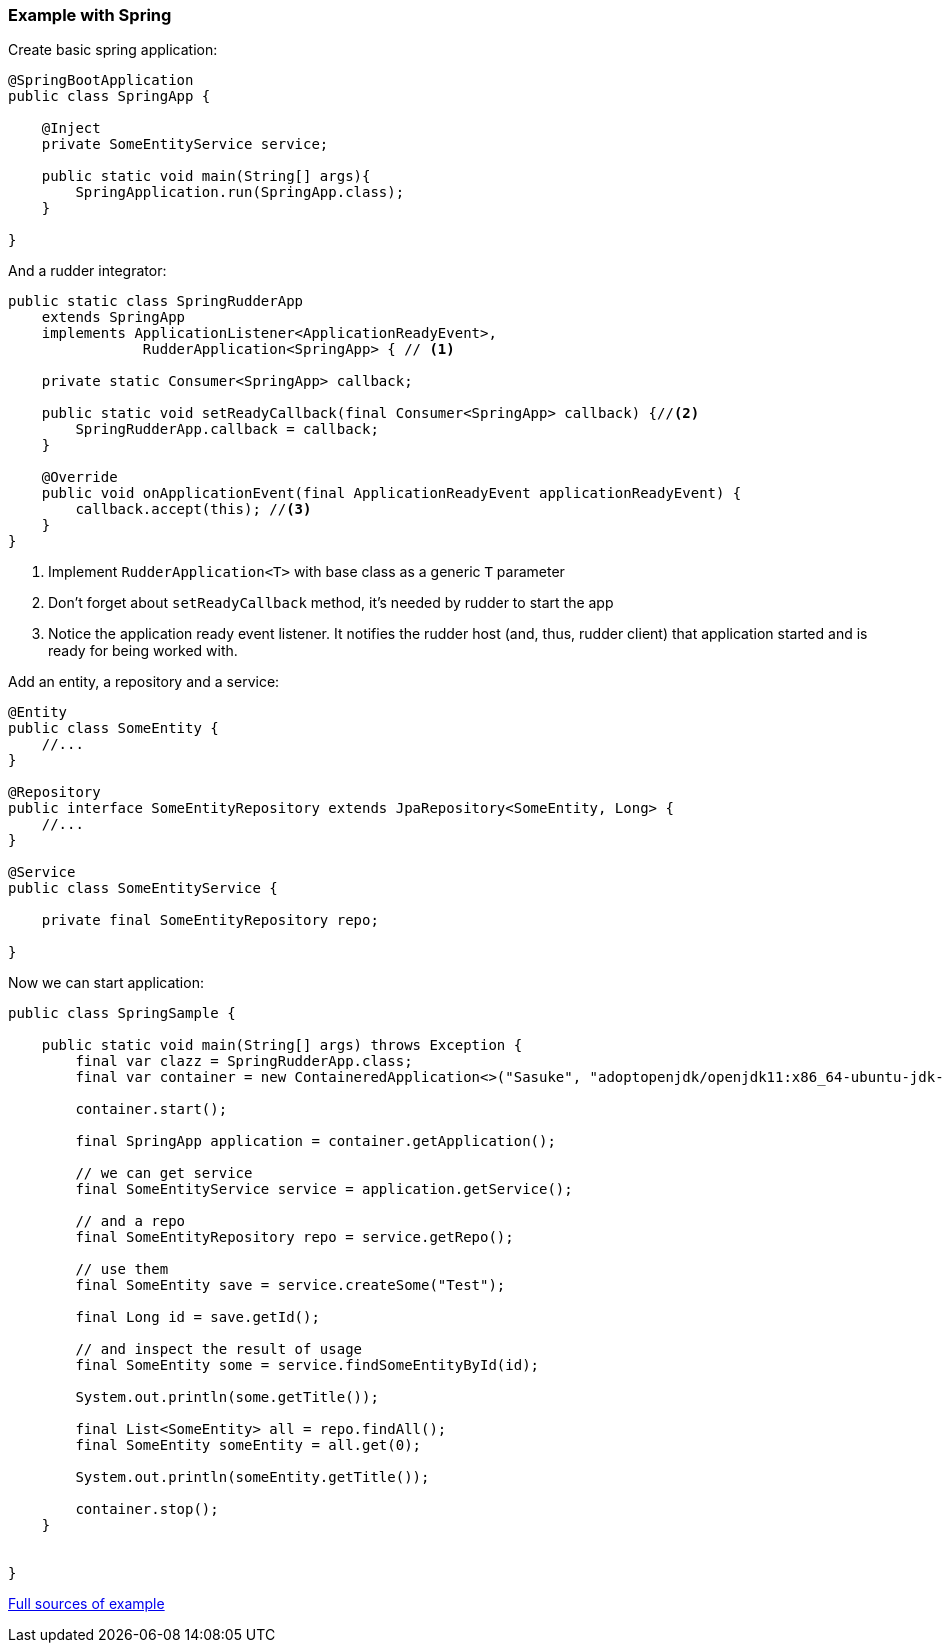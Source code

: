 === Example with Spring

Create basic spring application:

[source,java]
----
@SpringBootApplication
public class SpringApp {

    @Inject
    private SomeEntityService service;

    public static void main(String[] args){
        SpringApplication.run(SpringApp.class);
    }

}
----

And a rudder integrator:
[source,java]
----
public static class SpringRudderApp
    extends SpringApp
    implements ApplicationListener<ApplicationReadyEvent>,
                RudderApplication<SpringApp> { // <1>

    private static Consumer<SpringApp> callback;

    public static void setReadyCallback(final Consumer<SpringApp> callback) {//<2>
        SpringRudderApp.callback = callback;
    }

    @Override
    public void onApplicationEvent(final ApplicationReadyEvent applicationReadyEvent) {
        callback.accept(this); //<3>
    }
}
----

<1> Implement `RudderApplication<T>` with base class as a generic `T` parameter
<2> Don't forget about `setReadyCallback` method, it's needed by rudder to start the app
<3> Notice the application ready event listener.
It notifies the rudder host (and, thus, rudder client) that application started and
is ready for being worked with.

Add an entity, a repository and a service:

[source,java]
----
@Entity
public class SomeEntity {
    //...
}

@Repository
public interface SomeEntityRepository extends JpaRepository<SomeEntity, Long> {
    //...
}

@Service
public class SomeEntityService {

    private final SomeEntityRepository repo;

}
----

Now we can start application:

[source,java]
----
public class SpringSample {

    public static void main(String[] args) throws Exception {
        final var clazz = SpringRudderApp.class;
        final var container = new ContaineredApplication<>("Sasuke", "adoptopenjdk/openjdk11:x86_64-ubuntu-jdk-11.28", clazz, List.of());

        container.start();

        final SpringApp application = container.getApplication();

        // we can get service
        final SomeEntityService service = application.getService();

        // and a repo
        final SomeEntityRepository repo = service.getRepo();

        // use them
        final SomeEntity save = service.createSome("Test");

        final Long id = save.getId();

        // and inspect the result of usage
        final SomeEntity some = service.findSomeEntityById(id);

        System.out.println(some.getTitle());

        final List<SomeEntity> all = repo.findAll();
        final SomeEntity someEntity = all.get(0);

        System.out.println(someEntity.getTitle());

        container.stop();
    }


}

----

link:https://github.com/librudder/rudder/tree/master/rudder-sample/src/main/java/com/github/rudder/spring[Full sources of example]
